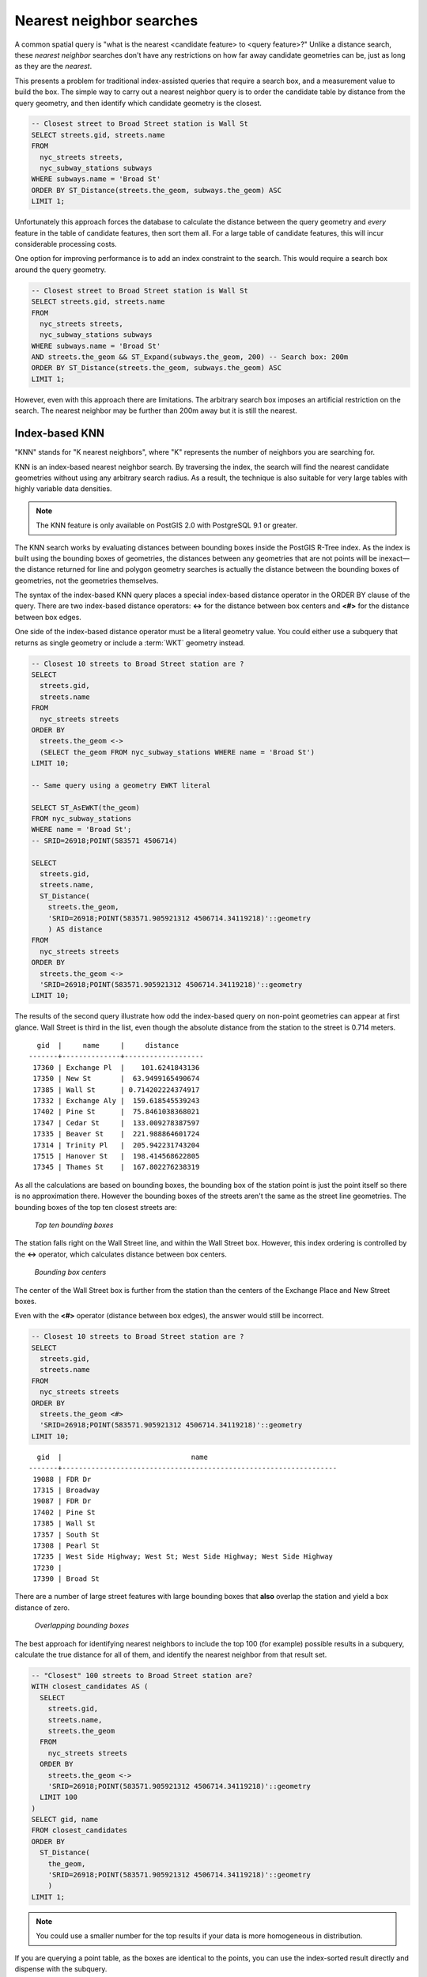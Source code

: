 .. _dataadmin.pgBasics.indx_knn:


Nearest neighbor searches
=========================

A common spatial query is "what is the nearest <candidate feature> to <query feature>?"
Unlike a distance search, these *nearest neighbor* searches don't have any restrictions on how far away candidate geometries can be, just as long as they are the *nearest*. 

This presents a problem for traditional index-assisted queries that require a search box, and a measurement value to build the box. The simple way to carry out a nearest neighbor query is to order the candidate table by distance from the query geometry, and then identify which candidate geometry is the closest.

.. code-block:: sql

  -- Closest street to Broad Street station is Wall St
  SELECT streets.gid, streets.name 
  FROM 
    nyc_streets streets, 
    nyc_subway_stations subways
  WHERE subways.name = 'Broad St'
  ORDER BY ST_Distance(streets.the_geom, subways.the_geom) ASC
  LIMIT 1;

Unfortunately this approach forces the database to calculate the distance between the query geometry and *every* feature in the table of candidate features, then sort them all. For a large table of candidate features, this will incur considerable processing costs.

One option for improving performance is to add an index constraint to the search. This would require a search box around the query geometry. 

.. code-block:: sql

  -- Closest street to Broad Street station is Wall St
  SELECT streets.gid, streets.name 
  FROM 
    nyc_streets streets, 
    nyc_subway_stations subways
  WHERE subways.name = 'Broad St'
  AND streets.the_geom && ST_Expand(subways.the_geom, 200) -- Search box: 200m
  ORDER BY ST_Distance(streets.the_geom, subways.the_geom) ASC
  LIMIT 1;

However, even with this approach there are limitations. The arbitrary search box imposes an artificial restriction on the search. The nearest neighbor may be further than 200m away but it is still the nearest.


Index-based KNN
---------------

"KNN" stands for "K nearest neighbors", where "K" represents the number of neighbors you are searching for.

KNN is an index-based nearest neighbor search. By traversing the index, the search will find the nearest candidate geometries without using any arbitrary search radius. As a result, the technique is also suitable for very large tables with highly variable data densities.

.. note:: The KNN feature is only available on PostGIS 2.0 with PostgreSQL 9.1 or greater.

The KNN search works by evaluating distances between bounding boxes inside the PostGIS R-Tree index. As the index is built using the bounding boxes of geometries, the distances between any geometries that are not points will be inexact—the distance returned for line and polygon geometry searches is actually the distance between the bounding boxes of geometries, not the geometries themselves.

The syntax of the index-based KNN query places a special index-based distance operator in the ORDER BY clause of the query. There are two index-based distance operators: **<->** for the distance between box centers and **<#>** for the distance between box edges.


One side of the index-based distance operator must be a literal geometry value. You could either  use a subquery that returns as single geometry or include a :term:`WKT` geometry instead.

.. code-block:: sql

  -- Closest 10 streets to Broad Street station are ?
  SELECT 
    streets.gid, 
    streets.name
  FROM 
    nyc_streets streets
  ORDER BY 
    streets.the_geom <-> 
    (SELECT the_geom FROM nyc_subway_stations WHERE name = 'Broad St')
  LIMIT 10;

  -- Same query using a geometry EWKT literal

  SELECT ST_AsEWKT(the_geom)
  FROM nyc_subway_stations 
  WHERE name = 'Broad St';
  -- SRID=26918;POINT(583571 4506714)

  SELECT 
    streets.gid, 
    streets.name,
    ST_Distance(
      streets.the_geom, 
      'SRID=26918;POINT(583571.905921312 4506714.34119218)'::geometry
      ) AS distance
  FROM 
    nyc_streets streets
  ORDER BY 
    streets.the_geom <-> 
    'SRID=26918;POINT(583571.905921312 4506714.34119218)'::geometry
  LIMIT 10;

The results of the second query illustrate how odd the index-based query on non-point geometries can appear at first glance. Wall Street is third in the list, even though the absolute distance from the station to the street is 0.714 meters.

::

    gid  |     name     |     distance      
  -------+--------------+-------------------
   17360 | Exchange Pl  |    101.6241843136
   17350 | New St       |  63.9499165490674
   17385 | Wall St      | 0.714202224374917
   17332 | Exchange Aly |  159.618545539243
   17402 | Pine St      |  75.8461038368021
   17347 | Cedar St     |  133.009278387597
   17335 | Beaver St    |  221.988864601724
   17314 | Trinity Pl   |  205.942231743204
   17515 | Hanover St   |  198.414568622805
   17345 | Thames St    |  167.802276238319

As all the calculations are based on bounding boxes, the bounding box of the station point is just the point itself so there is no approximation there. However the bounding boxes of the streets aren't the same as the street line geometries. The bounding boxes of the top ten closest streets are:

.. figure:: img/knn1.png

   *Top ten bounding boxes*

The station falls right on the Wall Street line, and within the Wall Street box. However, this index ordering is controlled by the **<->** operator, which calculates distance between box centers.

.. figure:: img/knn2.png

   *Bounding box centers*

The center of the Wall Street box is further from the station than the centers of the Exchange Place and New Street boxes.

Even with the **<#>** operator (distance between box edges), the answer would still be incorrect.

.. code-block:: sql

  -- Closest 10 streets to Broad Street station are ?
  SELECT 
    streets.gid, 
    streets.name
  FROM 
    nyc_streets streets
  ORDER BY 
    streets.the_geom <#> 
    'SRID=26918;POINT(583571.905921312 4506714.34119218)'::geometry
  LIMIT 10;

::

    gid  |                               name                               
  -------+------------------------------------------------------------------
   19088 | FDR Dr
   17315 | Broadway
   19087 | FDR Dr
   17402 | Pine St
   17385 | Wall St
   17357 | South St
   17308 | Pearl St
   17235 | West Side Highway; West St; West Side Highway; West Side Highway
   17230 | 
   17390 | Broad St

There are a number of large street features with large bounding boxes that **also** overlap the station and yield a box distance of zero. 

.. figure:: ./img/knn3.png
    
   *Overlapping bounding boxes*

The best approach for identifying nearest neighbors to include the top 100 (for example) possible results in a subquery, calculate the true distance for all of them, and identify the nearest neighbor from that result set.

.. code-block:: sql

  -- "Closest" 100 streets to Broad Street station are?
  WITH closest_candidates AS (
    SELECT 
      streets.gid, 
      streets.name,
      streets.the_geom
    FROM 
      nyc_streets streets
    ORDER BY 
      streets.the_geom <-> 
      'SRID=26918;POINT(583571.905921312 4506714.34119218)'::geometry
    LIMIT 100
  )
  SELECT gid, name
  FROM closest_candidates
  ORDER BY 
    ST_Distance(
      the_geom,
      'SRID=26918;POINT(583571.905921312 4506714.34119218)'::geometry
      )
  LIMIT 1;

.. note:: You could use a smaller number for the top results if your data is more homogeneous in distribution.

If you are querying a point table, as the boxes are identical to the points, you can use the index-sorted result directly and dispense with the subquery.

.. code-block:: sql

  -- The 10 nearest stations to Broad St station
  SELECT gid, name
  FROM nyc_subway_stations
  ORDER BY the_geom <-> 'SRID=26918;POINT(583571.905921312 4506714.34119218)'::geometry
  LIMIT 10;
  
